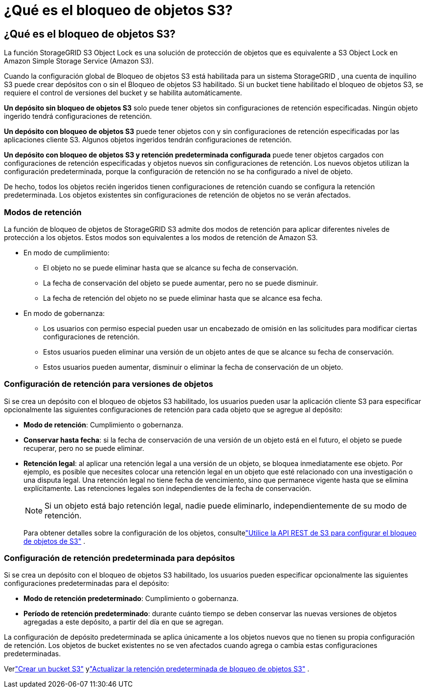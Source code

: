 = ¿Qué es el bloqueo de objetos S3?
:allow-uri-read: 




== ¿Qué es el bloqueo de objetos S3?

La función StorageGRID S3 Object Lock es una solución de protección de objetos que es equivalente a S3 Object Lock en Amazon Simple Storage Service (Amazon S3).

Cuando la configuración global de Bloqueo de objetos S3 está habilitada para un sistema StorageGRID , una cuenta de inquilino S3 puede crear depósitos con o sin el Bloqueo de objetos S3 habilitado.  Si un bucket tiene habilitado el bloqueo de objetos S3, se requiere el control de versiones del bucket y se habilita automáticamente.

*Un depósito sin bloqueo de objetos S3* solo puede tener objetos sin configuraciones de retención especificadas.  Ningún objeto ingerido tendrá configuraciones de retención.

*Un depósito con bloqueo de objetos S3* puede tener objetos con y sin configuraciones de retención especificadas por las aplicaciones cliente S3.  Algunos objetos ingeridos tendrán configuraciones de retención.

*Un depósito con bloqueo de objetos S3 y retención predeterminada configurada* puede tener objetos cargados con configuraciones de retención especificadas y objetos nuevos sin configuraciones de retención.  Los nuevos objetos utilizan la configuración predeterminada, porque la configuración de retención no se ha configurado a nivel de objeto.

De hecho, todos los objetos recién ingeridos tienen configuraciones de retención cuando se configura la retención predeterminada.  Los objetos existentes sin configuraciones de retención de objetos no se verán afectados.



=== Modos de retención

La función de bloqueo de objetos de StorageGRID S3 admite dos modos de retención para aplicar diferentes niveles de protección a los objetos.  Estos modos son equivalentes a los modos de retención de Amazon S3.

* En modo de cumplimiento:
+
** El objeto no se puede eliminar hasta que se alcance su fecha de conservación.
** La fecha de conservación del objeto se puede aumentar, pero no se puede disminuir.
** La fecha de retención del objeto no se puede eliminar hasta que se alcance esa fecha.


* En modo de gobernanza:
+
** Los usuarios con permiso especial pueden usar un encabezado de omisión en las solicitudes para modificar ciertas configuraciones de retención.
** Estos usuarios pueden eliminar una versión de un objeto antes de que se alcance su fecha de conservación.
** Estos usuarios pueden aumentar, disminuir o eliminar la fecha de conservación de un objeto.






=== Configuración de retención para versiones de objetos

Si se crea un depósito con el bloqueo de objetos S3 habilitado, los usuarios pueden usar la aplicación cliente S3 para especificar opcionalmente las siguientes configuraciones de retención para cada objeto que se agregue al depósito:

* *Modo de retención*: Cumplimiento o gobernanza.
* *Conservar hasta fecha*: si la fecha de conservación de una versión de un objeto está en el futuro, el objeto se puede recuperar, pero no se puede eliminar.
* *Retención legal*: al aplicar una retención legal a una versión de un objeto, se bloquea inmediatamente ese objeto.  Por ejemplo, es posible que necesites colocar una retención legal en un objeto que esté relacionado con una investigación o una disputa legal.  Una retención legal no tiene fecha de vencimiento, sino que permanece vigente hasta que se elimina explícitamente.  Las retenciones legales son independientes de la fecha de conservación.
+

NOTE: Si un objeto está bajo retención legal, nadie puede eliminarlo, independientemente de su modo de retención.

+
Para obtener detalles sobre la configuración de los objetos, consultelink:../s3/use-s3-api-for-s3-object-lock.html["Utilice la API REST de S3 para configurar el bloqueo de objetos de S3"] .





=== Configuración de retención predeterminada para depósitos

Si se crea un depósito con el bloqueo de objetos S3 habilitado, los usuarios pueden especificar opcionalmente las siguientes configuraciones predeterminadas para el depósito:

* *Modo de retención predeterminado*: Cumplimiento o gobernanza.
* *Período de retención predeterminado*: durante cuánto tiempo se deben conservar las nuevas versiones de objetos agregadas a este depósito, a partir del día en que se agregan.


La configuración de depósito predeterminada se aplica únicamente a los objetos nuevos que no tienen su propia configuración de retención.  Los objetos de bucket existentes no se ven afectados cuando agrega o cambia estas configuraciones predeterminadas.

Verlink:../tenant/creating-s3-bucket.html["Crear un bucket S3"] ylink:../tenant/update-default-retention-settings.html["Actualizar la retención predeterminada de bloqueo de objetos S3"] .
